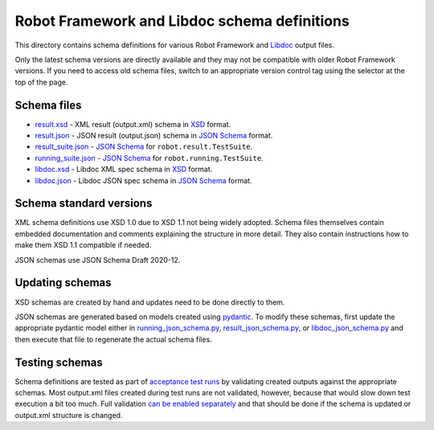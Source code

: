Robot Framework and Libdoc schema definitions
=============================================

This directory contains schema definitions for various Robot Framework and
Libdoc_ output files.

Only the latest schema versions are directly available and they may not be
compatible with older Robot Framework versions. If you need to access old
schema files, switch to an appropriate version control tag using the selector
at the top of the page.

Schema files
------------

- `<result.xsd>`_ - XML result (output.xml) schema in XSD_ format.
- `<result.json>`_ - JSON result (output.json) schema in `JSON Schema`_ format.
- `<result_suite.json>`_ - `JSON Schema`_ for ``robot.result.TestSuite``.
- `<running_suite.json>`_ - `JSON Schema`_ for ``robot.running.TestSuite``.
- `<libdoc.xsd>`_ - Libdoc XML spec schema in XSD_ format.
- `<libdoc.json>`_ - Libdoc JSON spec schema in `JSON Schema`_ format.

Schema standard versions
------------------------

XML schema definitions use XSD 1.0 due to XSD 1.1 not being widely adopted.
Schema files themselves contain embedded documentation and comments explaining
the structure in more detail. They also contain instructions how to make them
XSD 1.1 compatible if needed.

JSON schemas use JSON Schema Draft 2020-12.

Updating schemas
----------------

XSD schemas are created by hand and updates need to be done directly to them.

JSON schemas are generated based on models created using pydantic_.
To modify these schemas, first update the appropriate pydantic model either
in `<running_json_schema.py>`_, `<result_json_schema.py>`_, or `<libdoc_json_schema.py>`_
and then execute that file to regenerate the actual schema files.

Testing schemas
---------------

Schema definitions are tested as part of `acceptance test runs <../../atest/README.rst>`__
by validating created outputs against the appropriate schemas. Most output.xml
files created during test runs are not validated, however, because that would
slow down test execution a bit too much. Full validation `can be enabled separately`__
and that should be done if the schema is updated or output.xml structure is changed.

.. _Libdoc: http://robotframework.org/robotframework/latest/RobotFrameworkUserGuide.html#libdoc
.. _XSD: http://en.wikipedia.org/wiki/XML_Schema_(W3C)
.. _JSON Schema: https://json-schema.org
.. _pydantic: https://pydantic-docs.helpmanual.io/usage/schema
__ https://github.com/robotframework/robotframework/blob/master/atest/README.rst#schema-validation
